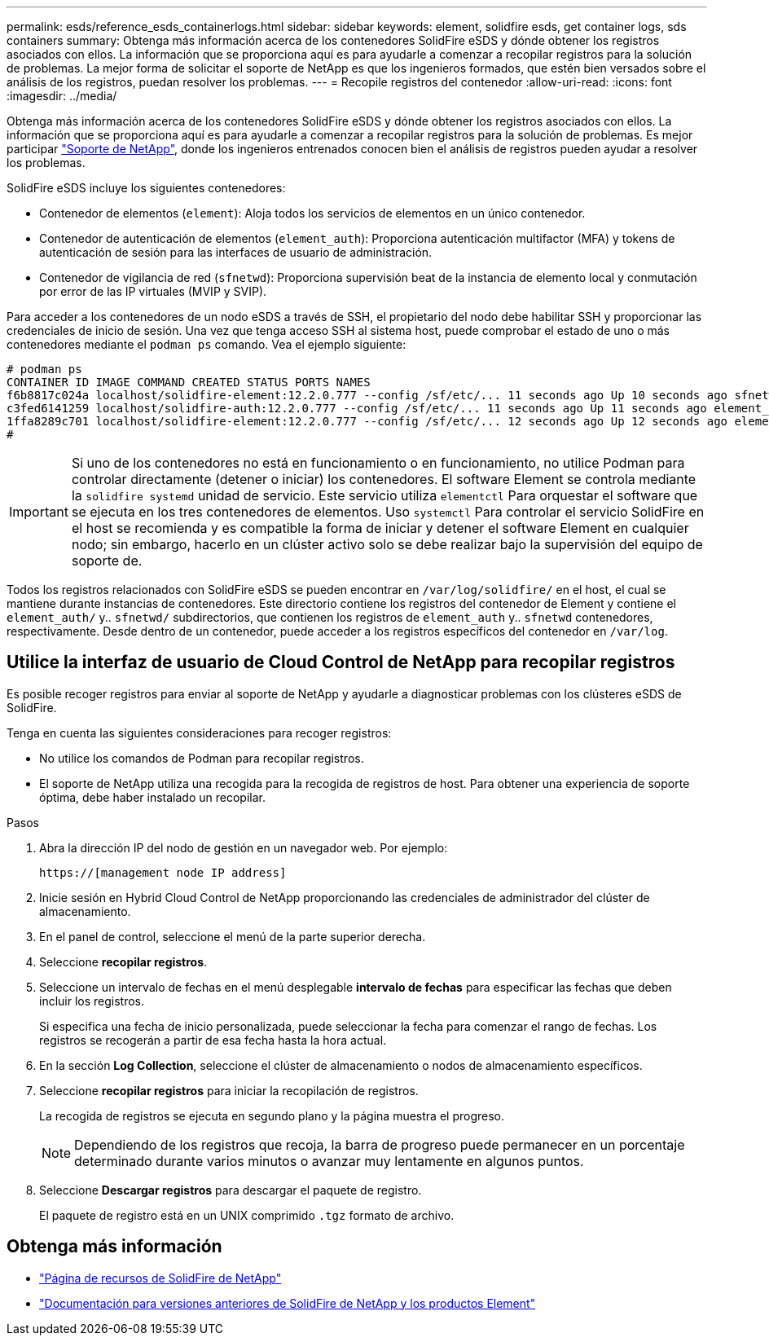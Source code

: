---
permalink: esds/reference_esds_containerlogs.html 
sidebar: sidebar 
keywords: element, solidfire esds, get container logs, sds containers 
summary: Obtenga más información acerca de los contenedores SolidFire eSDS y dónde obtener los registros asociados con ellos. La información que se proporciona aquí es para ayudarle a comenzar a recopilar registros para la solución de problemas. La mejor forma de solicitar el soporte de NetApp es que los ingenieros formados, que estén bien versados sobre el análisis de los registros, puedan resolver los problemas. 
---
= Recopile registros del contenedor
:allow-uri-read: 
:icons: font
:imagesdir: ../media/


[role="lead"]
Obtenga más información acerca de los contenedores SolidFire eSDS y dónde obtener los registros asociados con ellos. La información que se proporciona aquí es para ayudarle a comenzar a recopilar registros para la solución de problemas. Es mejor participar https://www.netapp.com/company/contact-us/support/["Soporte de NetApp"^], donde los ingenieros entrenados conocen bien el análisis de registros pueden ayudar a resolver los problemas.

SolidFire eSDS incluye los siguientes contenedores:

* Contenedor de elementos (`element`): Aloja todos los servicios de elementos en un único contenedor.
* Contenedor de autenticación de elementos (`element_auth`): Proporciona autenticación multifactor (MFA) y tokens de autenticación de sesión para las interfaces de usuario de administración.
* Contenedor de vigilancia de red (`sfnetwd`): Proporciona supervisión beat de la instancia de elemento local y conmutación por error de las IP virtuales (MVIP y SVIP).


Para acceder a los contenedores de un nodo eSDS a través de SSH, el propietario del nodo debe habilitar SSH y proporcionar las credenciales de inicio de sesión. Una vez que tenga acceso SSH al sistema host, puede comprobar el estado de uno o más contenedores mediante el `podman ps` comando. Vea el ejemplo siguiente:

[listing]
----
# podman ps
CONTAINER ID IMAGE COMMAND CREATED STATUS PORTS NAMES
f6b8817c024a localhost/solidfire-element:12.2.0.777 --config /sf/etc/... 11 seconds ago Up 10 seconds ago sfnetwd
c3fed6141259 localhost/solidfire-auth:12.2.0.777 --config /sf/etc/... 11 seconds ago Up 11 seconds ago element_auth
1ffa8289c701 localhost/solidfire-element:12.2.0.777 --config /sf/etc/... 12 seconds ago Up 12 seconds ago element
#
----

IMPORTANT: Si uno de los contenedores no está en funcionamiento o en funcionamiento, no utilice Podman para controlar directamente (detener o iniciar) los contenedores. El software Element se controla mediante la `solidfire systemd` unidad de servicio. Este servicio utiliza `elementctl` Para orquestar el software que se ejecuta en los tres contenedores de elementos. Uso `systemctl` Para controlar el servicio SolidFire en el host se recomienda y es compatible la forma de iniciar y detener el software Element en cualquier nodo; sin embargo, hacerlo en un clúster activo solo se debe realizar bajo la supervisión del equipo de soporte de.

Todos los registros relacionados con SolidFire eSDS se pueden encontrar en `/var/log/solidfire/` en el host, el cual se mantiene durante instancias de contenedores. Este directorio contiene los registros del contenedor de Element y contiene el `element_auth/` y.. `sfnetwd/` subdirectorios, que contienen los registros de `element_auth` y.. `sfnetwd` contenedores, respectivamente. Desde dentro de un contenedor, puede acceder a los registros específicos del contenedor en `/var/log`.



== Utilice la interfaz de usuario de Cloud Control de NetApp para recopilar registros

Es posible recoger registros para enviar al soporte de NetApp y ayudarle a diagnosticar problemas con los clústeres eSDS de SolidFire.

Tenga en cuenta las siguientes consideraciones para recoger registros:

* No utilice los comandos de Podman para recopilar registros.
* El soporte de NetApp utiliza una recogida para la recogida de registros de host. Para obtener una experiencia de soporte óptima, debe haber instalado un recopilar.


.Pasos
. Abra la dirección IP del nodo de gestión en un navegador web. Por ejemplo:
+
[listing]
----
https://[management node IP address]
----
. Inicie sesión en Hybrid Cloud Control de NetApp proporcionando las credenciales de administrador del clúster de almacenamiento.
. En el panel de control, seleccione el menú de la parte superior derecha.
. Seleccione *recopilar registros*.
. Seleccione un intervalo de fechas en el menú desplegable *intervalo de fechas* para especificar las fechas que deben incluir los registros.
+
Si especifica una fecha de inicio personalizada, puede seleccionar la fecha para comenzar el rango de fechas. Los registros se recogerán a partir de esa fecha hasta la hora actual.

. En la sección *Log Collection*, seleccione el clúster de almacenamiento o nodos de almacenamiento específicos.
. Seleccione *recopilar registros* para iniciar la recopilación de registros.
+
La recogida de registros se ejecuta en segundo plano y la página muestra el progreso.

+

NOTE: Dependiendo de los registros que recoja, la barra de progreso puede permanecer en un porcentaje determinado durante varios minutos o avanzar muy lentamente en algunos puntos.

. Seleccione *Descargar registros* para descargar el paquete de registro.
+
El paquete de registro está en un UNIX comprimido `.tgz` formato de archivo.





== Obtenga más información

* https://www.netapp.com/data-storage/solidfire/documentation/["Página de recursos de SolidFire de NetApp"^]
* https://docs.netapp.com/sfe-122/topic/com.netapp.ndc.sfe-vers/GUID-B1944B0E-B335-4E0B-B9F1-E960BF32AE56.html["Documentación para versiones anteriores de SolidFire de NetApp y los productos Element"^]

